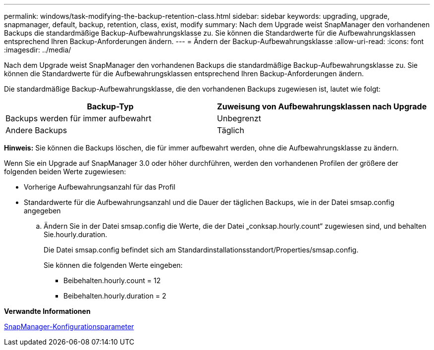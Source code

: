 ---
permalink: windows/task-modifying-the-backup-retention-class.html 
sidebar: sidebar 
keywords: upgrading, upgrade, snapmanager, default, backup, retention, class, exist, modify 
summary: Nach dem Upgrade weist SnapManager den vorhandenen Backups die standardmäßige Backup-Aufbewahrungsklasse zu. Sie können die Standardwerte für die Aufbewahrungsklassen entsprechend Ihren Backup-Anforderungen ändern. 
---
= Ändern der Backup-Aufbewahrungsklasse
:allow-uri-read: 
:icons: font
:imagesdir: ../media/


[role="lead"]
Nach dem Upgrade weist SnapManager den vorhandenen Backups die standardmäßige Backup-Aufbewahrungsklasse zu. Sie können die Standardwerte für die Aufbewahrungsklassen entsprechend Ihren Backup-Anforderungen ändern.

Die standardmäßige Backup-Aufbewahrungsklasse, die den vorhandenen Backups zugewiesen ist, lautet wie folgt:

|===
| Backup-Typ | Zuweisung von Aufbewahrungsklassen nach Upgrade 


 a| 
Backups werden für immer aufbewahrt
 a| 
Unbegrenzt



 a| 
Andere Backups
 a| 
Täglich

|===
*Hinweis:* Sie können die Backups löschen, die für immer aufbewahrt werden, ohne die Aufbewahrungsklasse zu ändern.

Wenn Sie ein Upgrade auf SnapManager 3.0 oder höher durchführen, werden den vorhandenen Profilen der größere der folgenden beiden Werte zugewiesen:

* Vorherige Aufbewahrungsanzahl für das Profil
* Standardwerte für die Aufbewahrungsanzahl und die Dauer der täglichen Backups, wie in der Datei smsap.config angegeben
+
.. Ändern Sie in der Datei smsap.config die Werte, die der Datei „conksap.hourly.count“ zugewiesen sind, und behalten Sie.hourly.duration.
+
Die Datei smsap.config befindet sich am Standardinstallationsstandort/Properties/smsap.config.

+
Sie können die folgenden Werte eingeben:

+
*** Beibehalten.hourly.count = 12
*** Beibehalten.hourly.duration = 2






*Verwandte Informationen*

xref:reference-snapmanager-configuration-parameters.adoc[SnapManager-Konfigurationsparameter]
